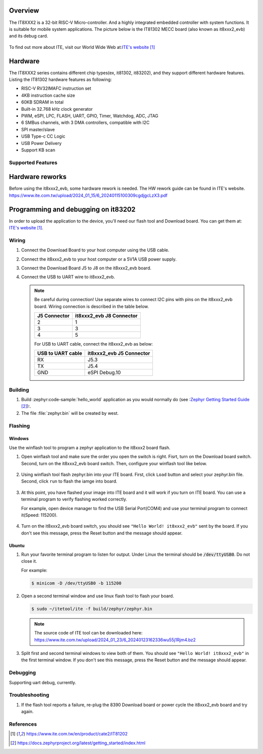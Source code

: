 .. zephyr:board:: it8xxx2_evb

Overview
********

The IT8XXX2 is a 32-bit RISC-V Micro-controller.
And a highly integrated embedded controller with system functions.
It is suitable for mobile system applications. The picture below is
the IT81302 MECC board (also known as it8xxx2_evb) and its debug card.

.. figure:: it8xxx2_evb_and_debug_card.jpg
     :align: center
     :alt: IT81302 EVB

To find out more about ITE, visit our World Wide Web at:`ITE's website`_

Hardware
********
The IT8XXX2 series contains different chip types(ex, it81302, it83202),
and they support different hardware features.
Listing the IT81302 hardware features as following:

- RISC-V RV32IMAFC instruction set
- 4KB instruction cache size
- 60KB SDRAM in total
- Built-in 32.768 kHz clock generator
- PWM, eSPI, LPC, FLASH, UART, GPIO, Timer, Watchdog, ADC, JTAG
- 6 SMBus channels, with 3 DMA controllers, compatible with I2C
- SPI master/slave
- USB Type-c CC Logic
- USB Power Delivery
- Support KB scan


Supported Features
==================

.. zephyr:board-supported-hw::

Hardware reworks
****************

Before using the it8xxx2_evb, some hardware rework is needed. The HW rework
guide can be found in ITE's website.
https://www.ite.com.tw/upload/2024_01_15/6_20240115100309cgdjgcLzX3.pdf

Programming and debugging on it83202
************************************

In order to upload the application to the device,
you'll need our flash tool and Download board.
You can get them at: `ITE's website`_.

Wiring
=======
#. Connect the Download Board to your host computer using the USB cable.

#. Connect the it8xxx2_evb to your host computer or a 5V1A USB power supply.

#. Connect the Download Board J5 to J8 on the it8xxx2_evb board.

#. Connect the USB to UART wire to it8xxx2_evb.

   .. image:: it8xxx2_evb_wiring.jpg
        :align: center
        :alt: it8xxx2_evb wiring

   .. note:: Be careful during connection!
    Use separate wires to connect I2C pins with pins on the it8xxx2_evb board.
    Wiring connection is described in the table below.

    +-------------+---------------+
    |   J5        | it8xxx2_evb   |
    |   Connector | J8 Connector  |
    +=============+===============+
    |      2      |       1       |
    +-------------+---------------+
    |      3      |       3       |
    +-------------+---------------+
    |      4      |       5       |
    +-------------+---------------+

    For USB to UART cable, connect the it8xxx2_evb as below:

    +-------------+---------------+
    | USB to UART | it8xxx2_evb   |
    | cable       | J5 Connector  |
    +=============+===============+
    |     RX      |     J5.3      |
    +-------------+---------------+
    |     TX      |     J5.4      |
    +-------------+---------------+
    |     GND     | eSPI Debug.10 |
    +-------------+---------------+

Building
========

#. Build :zephyr:code-sample:`hello_world` application as you would normally do
   (see :`Zephyr Getting Started Guide`_):.

   .. zephyr-app-commands::
      :board: it8xxx2_evb
      :zephyr-app: samples/hello_world
      :goals: build

#. The file :file:`zephyr.bin` will be created by west.

Flashing
========

Windows
--------

Use the winflash tool to program a zephyr application
to the it8xxx2 board flash.

#. Open winflash tool and make sure the order you open the switch is right.
   Fisrt, turn on the Download board switch.
   Second, turn on the it8xxx2_evb board switch.
   Then, configure your winflash tool like below.

    .. figure:: WinFlashTool_P2.jpg
          :align: center

    .. figure:: WinFlashTool_P4.jpg

#. Using winflash tool flash zephyr.bin into your ITE board.
   First, click ``Load`` button and select your zephyr.bin file.
   Second, click ``run`` to flash the iamge into board.

    .. figure:: WinFlashTool_P3.jpg
          :align: center

#. At this point, you have flashed your image into ITE board and
   it will work if you turn on ITE board. You can use a terminal program
   to verify flashing worked correctly.

   For example, open device manager to find the USB Serial Port(COM4) and use your
   terminal program to connect it(Speed: 115200).

    .. figure:: WinFlashTool_P1.jpg
          :align: center

#. Turn on the it8xxx2_evb board switch, you should see ``"Hello World! it8xxx2_evb"``
   sent by the board. If you don't see this message, press the Reset button and the
   message should appear.

Ubuntu
--------

#. Run your favorite terminal program to listen for output.
   Under Linux the terminal should be :code:`/dev/ttyUSB0`. Do not close it.

   For example:

   .. code-block:: console

      $ minicom -D /dev/ttyUSB0 -b 115200

#. Open a second terminal window and use linux flash tool to flash your board.

   .. code-block:: console

      $ sudo ~/itetool/ite -f build/zephyr/zephyr.bin

   .. note:: The source code of ITE tool can be downloaded here:
    https://www.ite.com.tw/upload/2024_01_23/6_20240123162336wu55j1Rjm4.bz2

#. Split first and second terminal windows to view both of them.
   You should see ``"Hello World! it8xxx2_evb"`` in the first terminal window.
   If you don't see this message, press the Reset button and the message should appear.

Debugging
=========

Supporting uart debug, currently.

Troubleshooting
===============

#. If the flash tool reports a failure, re-plug the 8390 Download board or
   power cycle the it8xxx2_evb board and try again.

References
==========

.. target-notes::

.. _ITE's website: https://www.ite.com.tw/en/product/cate2/IT81202
.. _Zephyr Getting Started Guide: https://docs.zephyrproject.org/latest/getting_started/index.html
